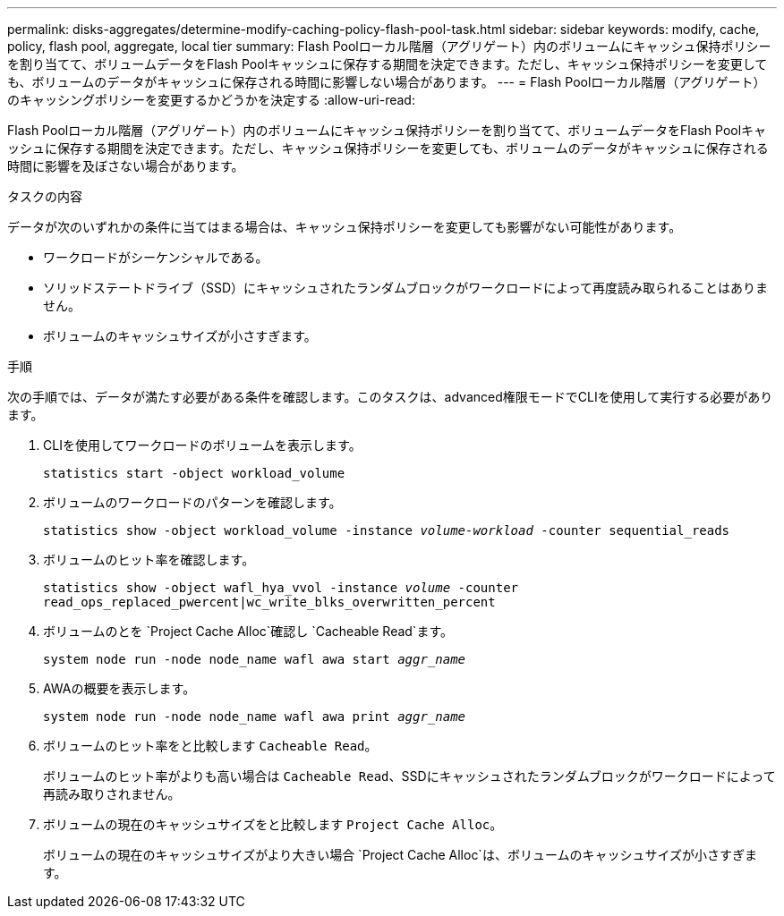 ---
permalink: disks-aggregates/determine-modify-caching-policy-flash-pool-task.html 
sidebar: sidebar 
keywords: modify, cache, policy, flash pool, aggregate, local tier 
summary: Flash Poolローカル階層（アグリゲート）内のボリュームにキャッシュ保持ポリシーを割り当てて、ボリュームデータをFlash Poolキャッシュに保存する期間を決定できます。ただし、キャッシュ保持ポリシーを変更しても、ボリュームのデータがキャッシュに保存される時間に影響しない場合があります。 
---
= Flash Poolローカル階層（アグリゲート）のキャッシングポリシーを変更するかどうかを決定する
:allow-uri-read: 


[role="lead"]
Flash Poolローカル階層（アグリゲート）内のボリュームにキャッシュ保持ポリシーを割り当てて、ボリュームデータをFlash Poolキャッシュに保存する期間を決定できます。ただし、キャッシュ保持ポリシーを変更しても、ボリュームのデータがキャッシュに保存される時間に影響を及ぼさない場合があります。

.タスクの内容
データが次のいずれかの条件に当てはまる場合は、キャッシュ保持ポリシーを変更しても影響がない可能性があります。

* ワークロードがシーケンシャルである。
* ソリッドステートドライブ（SSD）にキャッシュされたランダムブロックがワークロードによって再度読み取られることはありません。
* ボリュームのキャッシュサイズが小さすぎます。


.手順
次の手順では、データが満たす必要がある条件を確認します。このタスクは、advanced権限モードでCLIを使用して実行する必要があります。

. CLIを使用してワークロードのボリュームを表示します。
+
`statistics start -object workload_volume`

. ボリュームのワークロードのパターンを確認します。
+
`statistics show -object workload_volume -instance _volume-workload_ -counter sequential_reads`

. ボリュームのヒット率を確認します。
+
`statistics show -object wafl_hya_vvol -instance _volume_ -counter read_ops_replaced_pwercent|wc_write_blks_overwritten_percent`

. ボリュームのとを `Project Cache Alloc`確認し `Cacheable Read`ます。
+
`system node run -node node_name wafl awa start _aggr_name_`

. AWAの概要を表示します。
+
`system node run -node node_name wafl awa print _aggr_name_`

. ボリュームのヒット率をと比較します `Cacheable Read`。
+
ボリュームのヒット率がよりも高い場合は `Cacheable Read`、SSDにキャッシュされたランダムブロックがワークロードによって再読み取りされません。

. ボリュームの現在のキャッシュサイズをと比較します `Project Cache Alloc`。
+
ボリュームの現在のキャッシュサイズがより大きい場合 `Project Cache Alloc`は、ボリュームのキャッシュサイズが小さすぎます。


